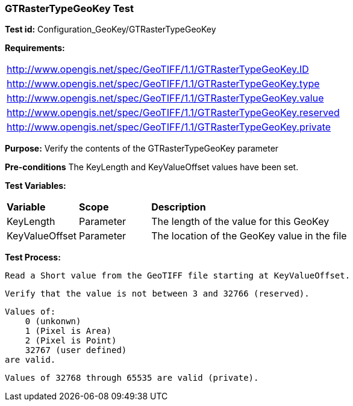 === GTRasterTypeGeoKey Test

*Test id:* Configuration_GeoKey/GTRasterTypeGeoKey

*Requirements:*

[width="100%"]
|===
|http://www.opengis.net/spec/GeoTIFF/1.1/GTRasterTypeGeoKey.ID
|http://www.opengis.net/spec/GeoTIFF/1.1/GTRasterTypeGeoKey.type
|http://www.opengis.net/spec/GeoTIFF/1.1/GTRasterTypeGeoKey.value
|http://www.opengis.net/spec/GeoTIFF/1.1/GTRasterTypeGeoKey.reserved
|http://www.opengis.net/spec/GeoTIFF/1.1/GTRasterTypeGeoKey.private
|===

*Purpose:* Verify the contents of the GTRasterTypeGeoKey parameter

*Pre-conditions* The KeyLength and KeyValueOffset values have been set.

*Test Variables:*

[cols=">20,^20,<80",width="100%", Options="header"]
|===
^|**Variable** ^|**Scope** ^|**Description**
|KeyLength |Parameter |The length of the value for this GeoKey
|KeyValueOffset |Parameter |The location of the GeoKey value in the file
|===

*Test Process:*

    Read a Short value from the GeoTIFF file starting at KeyValueOffset.

    Verify that the value is not between 3 and 32766 (reserved).

    Values of:
        0 (unkonwn)
        1 (Pixel is Area)
        2 (Pixel is Point)
        32767 (user defined)
    are valid.

    Values of 32768 through 65535 are valid (private).



